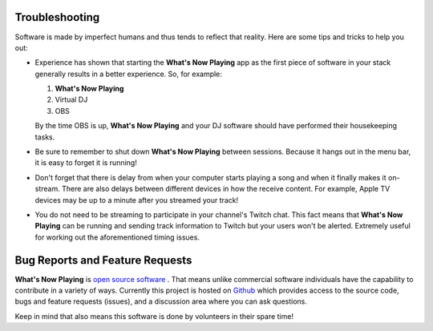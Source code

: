 Troubleshooting
===============

Software is made by imperfect humans and thus tends to reflect that reality.  Here are
some tips and tricks to help you out:

* Experience has shown that starting the **What's Now Playing** app as the first piece of
  software in your stack generally results in a better experience. So, for example:

  1. **What's Now Playing**
  2. Virtual DJ
  3. OBS

  By the time OBS is up, **What's Now Playing** and your DJ software should have performed their
  housekeeping tasks.

* Be sure to remember to shut down **What's Now Playing** between sessions.  Because it hangs out
  in the menu bar, it is easy to forget it is running!

* Don't forget that there is delay from when your computer starts playing a song and
  when it finally makes it on-stream.  There are also delays between different devices
  in how the receive content.  For example, Apple TV devices may be up to a minute
  after you streamed your track!

* You do not need to be streaming to participate in your channel's Twitch chat. This
  fact means that **What's Now Playing** can be running and sending track information to
  Twitch but your users won't be alerted.  Extremely useful for working out the
  aforementioned timing issues.

Bug Reports and Feature Requests
================================

**What's Now Playing** is `open source software <https://opensource.com/resources/what-open-source>`_ .
That means unlike commercial software individuals have the capability to
contribute in a variety of ways.  Currently this project is hosted
on  `Github <https://github.com/whatsnowplaying/whats-now-playing>`_ which provides
access to the source code, bugs and feature requests (issues), and a discussion
area where you can ask questions.

Keep in mind that also means this software is done by volunteers in their spare
time!
